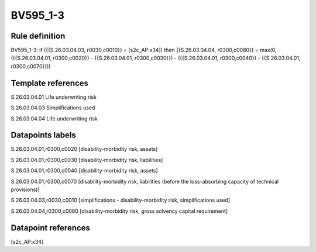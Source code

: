 =========
BV595_1-3
=========

Rule definition
---------------

BV595_1-3: if ({{S.26.03.04.03, r0030,c0010}} = [s2c_AP:x34]) then {{S.26.03.04.04, r0300,c0080}} = max(0, ({{S.26.03.04.01, r0300,c0020}} - {{S.26.03.04.01, r0300,c0030}}) - ({{S.26.03.04.01, r0300,c0040}} - {{S.26.03.04.01, r0300,c0070}}))


Template references
-------------------

S.26.03.04.01 Life underwriting risk

S.26.03.04.03 Simplifications used

S.26.03.04.04 Life underwriting risk


Datapoints labels
-----------------

S.26.03.04.01,r0300,c0020 [disability-morbidity risk, assets]

S.26.03.04.01,r0300,c0030 [disability-morbidity risk, liabilities]

S.26.03.04.01,r0300,c0040 [disability-morbidity risk, assets]

S.26.03.04.01,r0300,c0070 [disability-morbidity risk, liabilities (before the loss-absorbing capacity of technical provisions)]

S.26.03.04.03,r0030,c0010 [simplifications - disability-morbidity risk, simplifications used]

S.26.03.04.04,r0300,c0080 [disability-morbidity risk, gross solvency capital requirement]



Datapoint references
--------------------

[s2c_AP:x34]